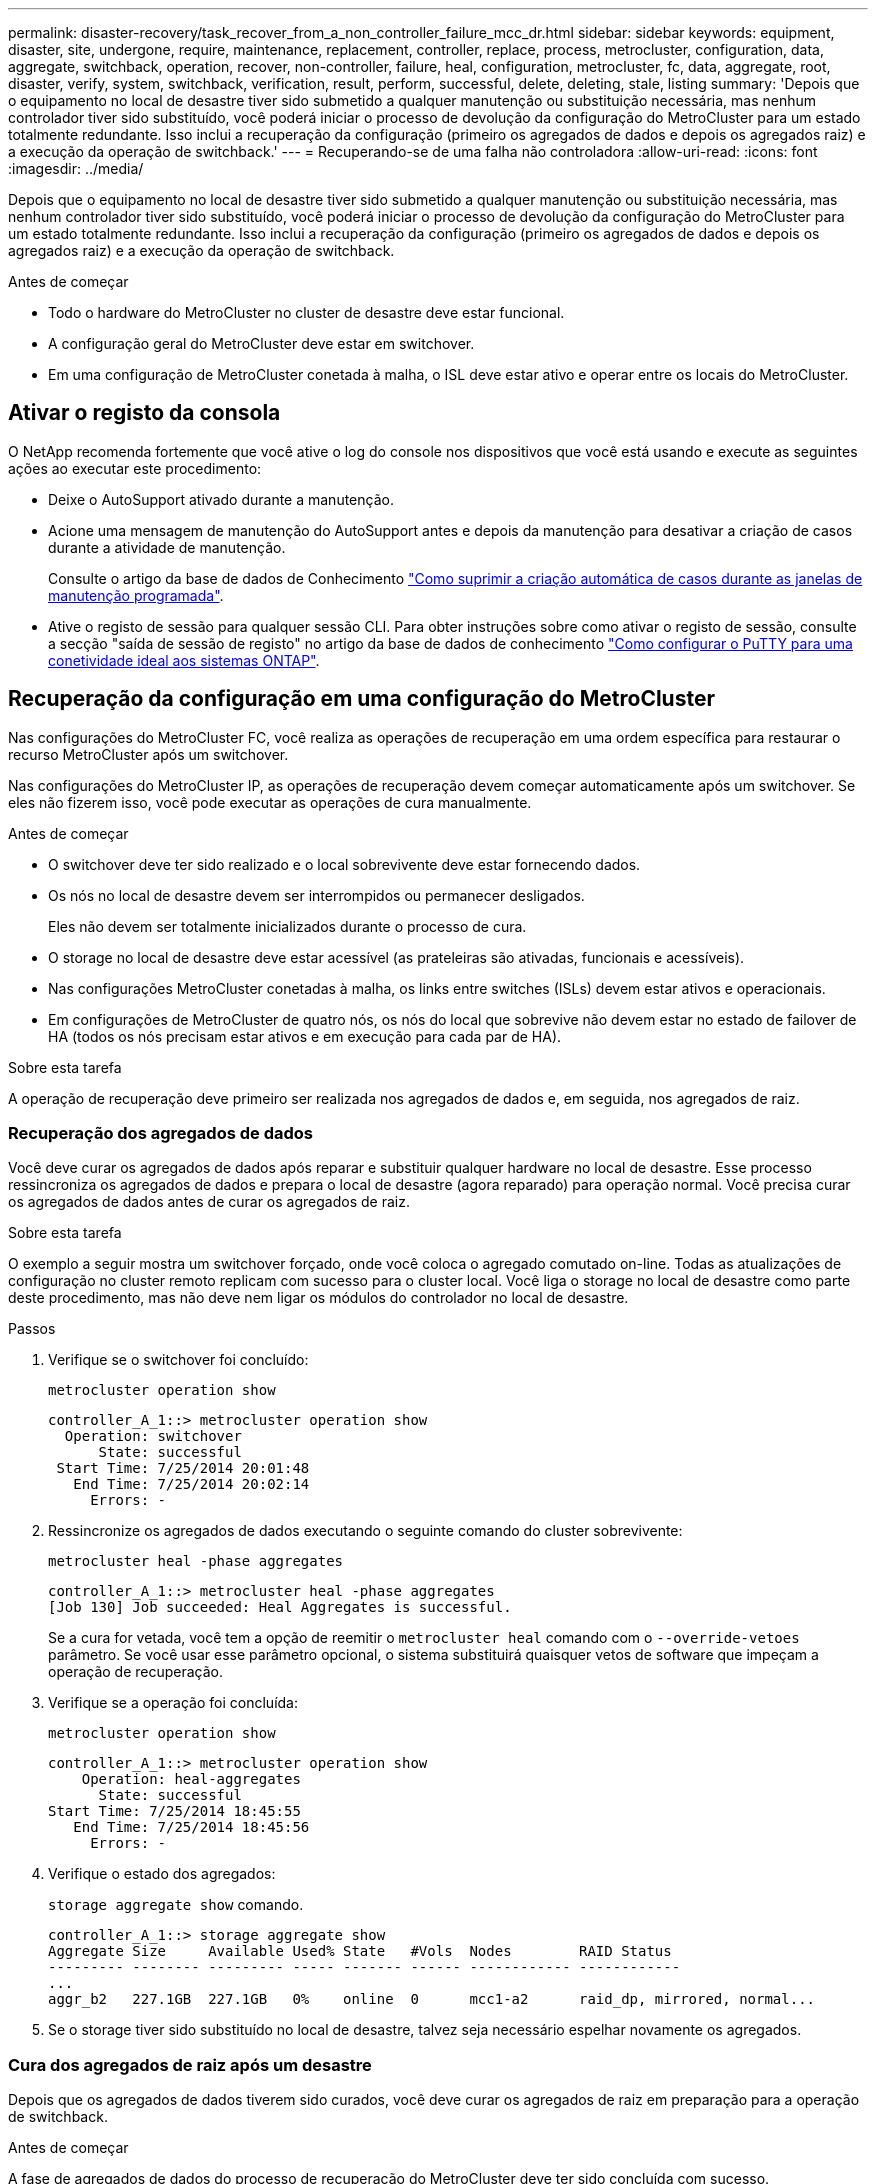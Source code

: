 ---
permalink: disaster-recovery/task_recover_from_a_non_controller_failure_mcc_dr.html 
sidebar: sidebar 
keywords: equipment, disaster, site, undergone, require, maintenance, replacement, controller, replace, process, metrocluster, configuration, data, aggregate, switchback, operation, recover, non-controller, failure, heal, configuration, metrocluster, fc, data, aggregate, root, disaster, verify, system, switchback, verification, result, perform, successful, delete, deleting, stale, listing 
summary: 'Depois que o equipamento no local de desastre tiver sido submetido a qualquer manutenção ou substituição necessária, mas nenhum controlador tiver sido substituído, você poderá iniciar o processo de devolução da configuração do MetroCluster para um estado totalmente redundante. Isso inclui a recuperação da configuração (primeiro os agregados de dados e depois os agregados raiz) e a execução da operação de switchback.' 
---
= Recuperando-se de uma falha não controladora
:allow-uri-read: 
:icons: font
:imagesdir: ../media/


[role="lead"]
Depois que o equipamento no local de desastre tiver sido submetido a qualquer manutenção ou substituição necessária, mas nenhum controlador tiver sido substituído, você poderá iniciar o processo de devolução da configuração do MetroCluster para um estado totalmente redundante. Isso inclui a recuperação da configuração (primeiro os agregados de dados e depois os agregados raiz) e a execução da operação de switchback.

.Antes de começar
* Todo o hardware do MetroCluster no cluster de desastre deve estar funcional.
* A configuração geral do MetroCluster deve estar em switchover.
* Em uma configuração de MetroCluster conetada à malha, o ISL deve estar ativo e operar entre os locais do MetroCluster.




== Ativar o registo da consola

O NetApp recomenda fortemente que você ative o log do console nos dispositivos que você está usando e execute as seguintes ações ao executar este procedimento:

* Deixe o AutoSupport ativado durante a manutenção.
* Acione uma mensagem de manutenção do AutoSupport antes e depois da manutenção para desativar a criação de casos durante a atividade de manutenção.
+
Consulte o artigo da base de dados de Conhecimento link:https://kb.netapp.com/Support_Bulletins/Customer_Bulletins/SU92["Como suprimir a criação automática de casos durante as janelas de manutenção programada"^].

* Ative o registo de sessão para qualquer sessão CLI. Para obter instruções sobre como ativar o registo de sessão, consulte a secção "saída de sessão de registo" no artigo da base de dados de conhecimento link:https://kb.netapp.com/on-prem/ontap/Ontap_OS/OS-KBs/How_to_configure_PuTTY_for_optimal_connectivity_to_ONTAP_systems["Como configurar o PuTTY para uma conetividade ideal aos sistemas ONTAP"^].




== Recuperação da configuração em uma configuração do MetroCluster

Nas configurações do MetroCluster FC, você realiza as operações de recuperação em uma ordem específica para restaurar o recurso MetroCluster após um switchover.

Nas configurações do MetroCluster IP, as operações de recuperação devem começar automaticamente após um switchover. Se eles não fizerem isso, você pode executar as operações de cura manualmente.

.Antes de começar
* O switchover deve ter sido realizado e o local sobrevivente deve estar fornecendo dados.
* Os nós no local de desastre devem ser interrompidos ou permanecer desligados.
+
Eles não devem ser totalmente inicializados durante o processo de cura.

* O storage no local de desastre deve estar acessível (as prateleiras são ativadas, funcionais e acessíveis).
* Nas configurações MetroCluster conetadas à malha, os links entre switches (ISLs) devem estar ativos e operacionais.
* Em configurações de MetroCluster de quatro nós, os nós do local que sobrevive não devem estar no estado de failover de HA (todos os nós precisam estar ativos e em execução para cada par de HA).


.Sobre esta tarefa
A operação de recuperação deve primeiro ser realizada nos agregados de dados e, em seguida, nos agregados de raiz.



=== Recuperação dos agregados de dados

Você deve curar os agregados de dados após reparar e substituir qualquer hardware no local de desastre. Esse processo ressincroniza os agregados de dados e prepara o local de desastre (agora reparado) para operação normal. Você precisa curar os agregados de dados antes de curar os agregados de raiz.

.Sobre esta tarefa
O exemplo a seguir mostra um switchover forçado, onde você coloca o agregado comutado on-line. Todas as atualizações de configuração no cluster remoto replicam com sucesso para o cluster local. Você liga o storage no local de desastre como parte deste procedimento, mas não deve nem ligar os módulos do controlador no local de desastre.

.Passos
. Verifique se o switchover foi concluído:
+
`metrocluster operation show`

+
[listing]
----
controller_A_1::> metrocluster operation show
  Operation: switchover
      State: successful
 Start Time: 7/25/2014 20:01:48
   End Time: 7/25/2014 20:02:14
     Errors: -
----
. Ressincronize os agregados de dados executando o seguinte comando do cluster sobrevivente:
+
`metrocluster heal -phase aggregates`

+
[listing]
----
controller_A_1::> metrocluster heal -phase aggregates
[Job 130] Job succeeded: Heal Aggregates is successful.
----
+
Se a cura for vetada, você tem a opção de reemitir o `metrocluster heal` comando com o `--override-vetoes` parâmetro. Se você usar esse parâmetro opcional, o sistema substituirá quaisquer vetos de software que impeçam a operação de recuperação.

. Verifique se a operação foi concluída:
+
`metrocluster operation show`

+
[listing]
----
controller_A_1::> metrocluster operation show
    Operation: heal-aggregates
      State: successful
Start Time: 7/25/2014 18:45:55
   End Time: 7/25/2014 18:45:56
     Errors: -
----
. Verifique o estado dos agregados:
+
`storage aggregate show` comando.

+
[listing]
----
controller_A_1::> storage aggregate show
Aggregate Size     Available Used% State   #Vols  Nodes        RAID Status
--------- -------- --------- ----- ------- ------ ------------ ------------
...
aggr_b2   227.1GB  227.1GB   0%    online  0      mcc1-a2      raid_dp, mirrored, normal...
----
. Se o storage tiver sido substituído no local de desastre, talvez seja necessário espelhar novamente os agregados.




=== Cura dos agregados de raiz após um desastre

Depois que os agregados de dados tiverem sido curados, você deve curar os agregados de raiz em preparação para a operação de switchback.

.Antes de começar
A fase de agregados de dados do processo de recuperação do MetroCluster deve ter sido concluída com sucesso.

.Passos
. Volte a alternar os agregados espelhados:
+
`metrocluster heal -phase root-aggregates`

+
[listing]
----
mcc1A::> metrocluster heal -phase root-aggregates
[Job 137] Job succeeded: Heal Root Aggregates is successful
----
+
Se a cura for vetada, você tem a opção de reemitir o `metrocluster heal` comando com o `--override-vetoes` parâmetro. Se você usar esse parâmetro opcional, o sistema substituirá quaisquer vetos de software que impeçam a operação de recuperação.

. Certifique-se de que a operação de cura está concluída executando o seguinte comando no cluster de destino:
+
`metrocluster operation show`

+
[listing]
----

mcc1A::> metrocluster operation show
  Operation: heal-root-aggregates
      State: successful
 Start Time: 7/29/2014 20:54:41
   End Time: 7/29/2014 20:54:42
     Errors: -
----




== Verificando se o sistema está pronto para um switchback

Se o seu sistema já estiver no estado de comutação, você pode usar a `-simulate` opção para visualizar os resultados de uma operação de switchback.

.Passos
. Ligue cada módulo do controlador no local de desastre.
+
[role="tabbed-block"]
====
.Se os nós estiverem desligados:
--
Ligue os nós.

--
.Se os nós estiverem no prompt Loader:
--
Execute o comando: `boot_ontap`

--
====
. Após a conclusão da inicialização do nó, verifique se os agregados raiz estão espelhados.
+
Se ambos os plexos estiverem presentes, qualquer ressincronização será iniciada automaticamente. Se um Plex falhar, destrua-o e restabeleça a relação do espelho utilizando o seguinte comando para recriar o espelho:

+
`storage aggregate mirror -aggregate <aggregate-name>`

. Simule a operação de switchback:
+
.. A partir do prompt de qualquer nó sobrevivente, altere para o nível de privilégio avançado:
+
`set -privilege advanced`

+
Você precisa responder com `y` quando solicitado para continuar no modo avançado e ver o prompt do modo avançado (*>).

.. Execute a operação de switchback com o `-simulate` parâmetro:
+
`metrocluster switchback -simulate`

.. Voltar ao nível de privilégio de administrador:
+
`set -privilege admin`



. Revise a saída que é retornada.
+
A saída mostra se a operação de switchback seria executada em erros.





=== Exemplo de resultados de verificação

O exemplo a seguir mostra a verificação bem-sucedida de uma operação de switchback:

[listing]
----
cluster4::*> metrocluster switchback -simulate
  (metrocluster switchback)
[Job 130] Setting up the nodes and cluster components for the switchback operation...DBG:backup_api.c:327:backup_nso_sb_vetocheck : MetroCluster Switch Back
[Job 130] Job succeeded: Switchback simulation is successful.

cluster4::*> metrocluster op show
  (metrocluster operation show)
  Operation: switchback-simulate
      State: successful
 Start Time: 5/15/2014 16:14:34
   End Time: 5/15/2014 16:15:04
     Errors: -

cluster4::*> job show -name Me*
                            Owning
Job ID Name                 Vserver    Node           State
------ -------------------- ---------- -------------- ----------
130    MetroCluster Switchback
                            cluster4
                                       cluster4-01
                                                      Success
       Description: MetroCluster Switchback Job - Simulation
----


== Executando um switchback

Depois de curar a configuração do MetroCluster, você pode executar a operação MetroCluster switchback. A operação de switchback do MetroCluster retorna a configuração ao seu estado operacional normal, com as máquinas virtuais de armazenamento de origem sincronizada (SVMs) no local de desastre ativas e fornecendo dados dos pools de discos locais.

.Antes de começar
* O cluster de desastres deve ter mudado com sucesso para o cluster sobrevivente.
* A recuperação deve ter sido realizada nos agregados de dados e raiz.
* Os nós de cluster sobreviventes não devem estar no estado de failover de HA (todos os nós precisam estar ativos e em execução para cada par de HA).
* Os módulos do controlador do local de desastre devem ser completamente inicializados e não no modo de aquisição de HA.
* O agregado raiz deve ser espelhado.
* Os links interswitches (ISLs) devem estar online.
* Todas as licenças necessárias devem ser instaladas no sistema.


.Passos
. Confirme se todos os nós estão no estado ativado:
+
`metrocluster node show`

+
O exemplo a seguir exibe os nós que estão no estado "habilitado":

+
[listing]
----
cluster_B::>  metrocluster node show

DR                        Configuration  DR
Group Cluster Node        State          Mirroring Mode
----- ------- ----------- -------------- --------- --------------------
1     cluster_A
              node_A_1    configured     enabled   heal roots completed
              node_A_2    configured     enabled   heal roots completed
      cluster_B
              node_B_1    configured     enabled   waiting for switchback recovery
              node_B_2    configured     enabled   waiting for switchback recovery
4 entries were displayed.
----
. Confirme se a ressincronização está concluída em todos os SVMs:
+
`metrocluster vserver show`

. Verifique se todas as migrações automáticas de LIF que estão sendo executadas pelas operações de recuperação foram concluídas com sucesso:
+
`metrocluster check lif show`

. Execute o switchback executando o seguinte comando a partir de qualquer nó no cluster sobrevivente.
+
`metrocluster switchback`

. Verifique o progresso do funcionamento do interrutor de comutação:
+
`metrocluster show`

+
A operação de switchback ainda está em andamento quando a saída exibe "Waiting-for-switchback":

+
[listing]
----
cluster_B::> metrocluster show
Cluster                   Entry Name          State
------------------------- ------------------- -----------
 Local: cluster_B         Configuration state configured
                          Mode                switchover
                          AUSO Failure Domain -
Remote: cluster_A         Configuration state configured
                          Mode                waiting-for-switchback
                          AUSO Failure Domain -
----
+
A operação de comutação está concluída quando a saída exibe "normal":

+
[listing]
----
cluster_B::> metrocluster show
Cluster                   Entry Name          State
------------------------- ------------------- -----------
 Local: cluster_B         Configuration state configured
                          Mode                normal
                          AUSO Failure Domain -
Remote: cluster_A         Configuration state configured
                          Mode                normal
                          AUSO Failure Domain -
----
+
Se um switchback levar muito tempo para terminar, você pode verificar o status das linhas de base em andamento usando o seguinte comando no nível avançado de privilégio.

+
`metrocluster config-replication resync-status show`

. Restabelecer qualquer configuração SnapMirror ou SnapVault.
+
No ONTAP 8,3, você precisa restabelecer manualmente uma configuração de SnapMirror perdida após uma operação de switchback MetroCluster. No ONTAP 9.0 e mais tarde, o relacionamento é restabelecido automaticamente.





== Verificando um switchback bem-sucedido

Depois de executar o switchback, você deseja confirmar que todos os agregados e máquinas virtuais de storage (SVMs) são trocados de volta e on-line.

.Passos
. Verifique se os agregados de dados comutados estão invertidos:
+
`storage aggregate show`

+
No exemplo a seguir, aggr_B2 no nó B2 mudou de volta:

+
[listing]
----
node_B_1::> storage aggregate show
Aggregate     Size Available Used% State   #Vols  Nodes            RAID Status
--------- -------- --------- ----- ------- ------ ---------------- ------------
...
aggr_b2    227.1GB   227.1GB    0% online       0 node_B_2   raid_dp,
                                                                   mirrored,
                                                                   normal

node_A_1::> aggr show
Aggregate     Size Available Used% State   #Vols  Nodes            RAID Status
--------- -------- --------- ----- ------- ------ ---------------- ------------
...
aggr_b2          -         -     - unknown      - node_A_1
----
+
Se o local de desastre incluiu agregados sem espelhamento e os agregados sem espelhamento não estiverem mais presentes, o agregado pode aparecer com um estado de "desconhecido" na saída `storage aggregate show` do comando. Contacte o suporte técnico para remover as entradas desatualizadas para os agregados sem espelhamento e consulte o artigo da base de dados de Conhecimento link:https://kb.netapp.com/Advice_and_Troubleshooting/Data_Protection_and_Security/MetroCluster/How_to_remove_stale_unmirrored_aggregate_entries_in_a_MetroCluster_following_disaster_where_storage_was_lost["Como remover entradas agregadas sem espelhamento obsoletas em um MetroCluster após desastre em que o armazenamento foi perdido."^]

. Verifique se todos os SVMs de destino de sincronização no cluster sobrevivente estão inativos (mostrando um estado de administrador de "parado") e os SVMs de origem de sincronização no cluster de desastres estão ativos e em execução:
+
`vserver show -subtype sync-source`

+
[listing]
----
node_B_1::> vserver show -subtype sync-source
                               Admin      Root                       Name    Name
Vserver     Type    Subtype    State      Volume     Aggregate       Service Mapping
----------- ------- ---------- ---------- ---------- ----------      ------- -------
...
vs1a        data    sync-source
                               running    vs1a_vol   node_B_2        file    file
                                                                     aggr_b2

node_A_1::> vserver show -subtype sync-destination
                               Admin      Root                         Name    Name
Vserver            Type    Subtype    State      Volume     Aggregate  Service Mapping
-----------        ------- ---------- ---------- ---------- ---------- ------- -------
...
cluster_A-vs1a-mc  data    sync-destination
                                      stopped    vs1a_vol   sosb_      file    file
                                                                       aggr_b2
----
+
Os agregados de destino de sincronização na configuração do MetroCluster têm o sufixo "-mc" automaticamente anexado ao seu nome para ajudar a identificá-los.

. Confirme se as operações de switchback foram bem-sucedidas:
+
`metrocluster operation show`



|===


| Se o comando output mostrar... | Então... 


 a| 
Que o estado de operação de comutação é bem-sucedido.
 a| 
O processo de switchback está concluído e você pode prosseguir com a operação do sistema.



 a| 
Que a operação ou operação de comutação `switchback-continuation-agent` é parcialmente bem-sucedida.
 a| 
Execute a correção sugerida fornecida na saída do `metrocluster operation show` comando.

|===
.Depois de terminar
Você deve repetir as seções anteriores para executar o switchback na direção oposta. Se o site_A fez um switchover do site_B, faça um switchover do site_A.



== Excluindo listagens agregadas obsoletas após o switchback

Em algumas circunstâncias após o switchback, você pode notar a presença de agregados _stale_. Agregados obsoletos são agregados que foram removidos do ONTAP, mas cujas informações permanecem registradas no disco. Agregados obsoletos são exibidos com o `nodeshell aggr status -r` comando, mas não com o `storage aggregate show` comando. Você pode excluir esses Registros para que eles não apareçam mais.

.Sobre esta tarefa
Agregados obsoletos podem ocorrer se você relocou agregados enquanto a configuração do MetroCluster estava em switchover. Por exemplo:

. Local A muda para local B..
. Você exclui o espelhamento de um agregado e reposiciona o agregado de node_B_1 para node_B_2 para balanceamento de carga.
. Você executa a recuperação agregada.


Neste ponto, um agregado obsoleto aparece em node_B_1, mesmo que o agregado real tenha sido excluído desse nó. Esse agregado aparece na saída do `nodeshell aggr status -r` comando. Ele não aparece na saída `storage aggregate show` do comando.

. Compare a saída dos seguintes comandos:
+
`storage aggregate show`

+
`run local aggr status -r`

+
Agregados obsoletos aparecem na `run local aggr status -r` saída, mas não na `storage aggregate show` saída. Por exemplo, o seguinte agregado pode aparecer na `run local aggr status -r` saída:

+
[listing]
----

Aggregate aggr05 (failed, raid_dp, partial) (block checksums)
Plex /aggr05/plex0 (offline, failed, inactive)
  RAID group /myaggr/plex0/rg0 (partial, block checksums)

 RAID Disk Device  HA  SHELF BAY CHAN Pool Type  RPM  Used (MB/blks)  Phys (MB/blks)
 --------- ------  ------------- ---- ---- ----  ----- --------------  --------------
 dparity   FAILED          N/A                        82/ -
 parity    0b.5    0b    -   -   SA:A   0 VMDISK  N/A 82/169472      88/182040
 data      FAILED          N/A                        82/ -
 data      FAILED          N/A                        82/ -
 data      FAILED          N/A                        82/ -
 data      FAILED          N/A                        82/ -
 data      FAILED          N/A                        82/ -
 data      FAILED          N/A                        82/ -
 Raid group is missing 7 disks.
----
. Remova o agregado obsoleto:
+
.. No prompt de qualquer nó, altere para o nível de privilégio avançado:
+
`set -privilege advanced`

+
Você precisa responder com `y` quando solicitado para continuar no modo avançado e ver o prompt do modo avançado (*>).

.. Remova o agregado obsoleto:
+
`aggregate remove-stale-record -aggregate aggregate_name`

.. Voltar ao nível de privilégio de administrador:
+
`set -privilege admin`



. Confirme que o registo agregado obsoleto foi removido:
+
`run local aggr status -r`


